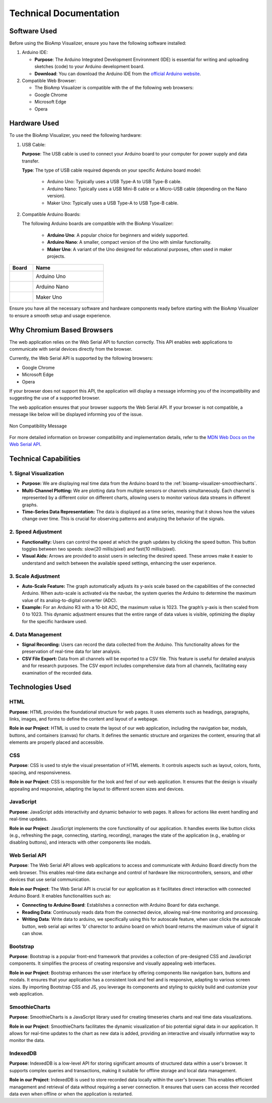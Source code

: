 .. _bioamp-visualizer:

Technical Documentation
#######################

Software Used
*****************

Before using the BioAmp Visualizer, ensure you have the following software installed:

1. Arduino IDE:

   - **Purpose**: The Arduino Integrated Development Environment (IDE) is essential for writing and uploading sketches (code) to your Arduino development board.
   - **Download**: You can download the Arduino IDE from the `official Arduino website <https://www.arduino.cc/en/software>`_.

2. Compatible Web Browser:

   - The BioAmp Visualizer is compatible with the of the following web browsers:
   - Google Chrome
   - Microsoft Edge
   - Opera

Hardware Used
***************

To use the BioAmp Visualizer, you need the following hardware:

1. USB Cable:

   **Purpose**: The USB cable is used to connect your Arduino board to your computer for power supply and data transfer.

   **Type**:  The type of USB cable required depends on your specific Arduino board model:

    - Arduino Uno: Typically uses a USB Type-A to USB Type-B cable.
    - Arduino Nano: Typically uses a USB Mini-B cable or a Micro-USB cable (depending on the Nano version).
    - Maker Uno: Typically uses a USB Type-A to USB Type-B cable.

2. Compatible Arduino Boards:

   The following Arduino boards are compatible with the BioAmp Visualizer:

      - **Arduino Uno**: A popular choice for beginners and widely supported.
      - **Arduino Nano**: A smaller, compact version of the Uno with similar functionality.
      - **Maker Uno**: A variant of the Uno designed for educational purposes, often used in maker projects.

.. list-table::
   :widths: 1 3
   :header-rows: 1

   * - Board
     - Name
   * - .. figure:: media/bioamp_visualizer_Arduino_Uno.*
        :alt: Arduino Uno
        :align: left
     - Arduino Uno
   * - .. figure:: media/bioamp_visualizer_Arduino_nano.*
        :alt: Arduino Nano
        :align: left
     - Arduino Nano
   * - .. figure:: media/bioamp_visualizer_Maker_Uno.*
        :alt: Maker Uno
        :align: left
     - Maker Uno

Ensure you have all the necessary software and hardware components ready before starting with the BioAmp Visualizer to ensure a smooth setup and usage experience.

Why Chromium Based Browsers
***************************

The web application relies on the Web Serial API to function correctly. This API enables web applications to communicate with serial devices directly from the browser.

Currently, the Web Serial API is supported by the following browsers:

* Google Chrome
* Microsoft Edge
* Opera

If your browser does not support this API, the application will display a message informing you of the incompatibility and suggesting the use of a supported browser.

The web application ensures that your browser supports the Web Serial API. If your browser is not compatible, a message like below will be displayed informing you of the issue.

.. figure:: media/Bioamp_compatibility.*
    :alt: Non Compatibility Message
    :align: center

    Non Compatibility Message


For more detailed information on browser compatibility and implementation details, refer to the `MDN Web Docs on the Web Serial API <https://developer.mozilla.org/en-US/docs/Web/API/Web_Serial_API>`_.


Technical Capabilities
**************************

1. Signal Visualization
=======================

- **Purpose:** We are displaying real time data from the Arduino board to the :ref:`bioamp-visualizer-smoothiecharts`.
- **Multi-Channel Plotting:** We are plotting data from multiple sensors or channels simultaneously. Each channel is represented by a different color on different charts, allowing users to monitor various data streams in different graphs.
- **Time-Series Data Representation:** The data is displayed as a time series, meaning that it shows how the values change over time. This is crucial for observing patterns and analyzing the behavior of the signals.

2. Speed Adjustment
====================

- **Functionality:** Users can control the speed at which the graph updates by clicking the speed button. This button toggles between two speeds: slow(20 millis/pixel) and fast(10 millis/pixel).
- **Visual Aids:** Arrows are provided to assist users in selecting the desired speed. These arrows make it easier to understand and switch between the available speed settings, enhancing the user experience.

3. Scale Adjustment
===================

- **Auto-Scale Feature:** The graph automatically adjusts its y-axis scale based on the capabilities of the connected Arduino. When auto-scale is activated via the navbar, the system queries the Arduino to determine the maximum value of its analog-to-digital converter (ADC).
- **Example:** For an Arduino R3 with a 10-bit ADC, the maximum value is 1023. The graph’s y-axis is then scaled from 0 to 1023. This dynamic adjustment ensures that the entire range of data values is visible, optimizing the display for the specific hardware used.

4. Data Management
==================

- **Signal Recording:** Users can record the data collected from the Arduino. This functionality allows for the preservation of real-time data for later analysis.
- **CSV File Export:** Data from all channels will be exported to a CSV file. This feature is useful for detailed analysis and for research purposes. The CSV export includes comprehensive data from all channels, facilitating easy examination of the recorded data.


Technologies Used
*****************

HTML 
=====
**Purpose**: HTML provides the foundational structure for web pages. It uses elements such as headings, paragraphs, links, images, and forms to define the content and layout of a webpage.

**Role in our Project**: HTML is used to create the layout of our web application, including the navigation bar, modals, buttons, and containers (canvas) for charts. It defines the semantic structure and organizes the content, ensuring that all elements are properly placed and accessible.

CSS 
========
**Purpose**: CSS is used to style the visual presentation of HTML elements. It controls aspects such as layout, colors, fonts, spacing, and responsiveness.

**Role in our Project**: CSS is responsible for the look and feel of our web application. It ensures that the design is visually appealing and responsive, adapting the layout to different screen sizes and devices.

JavaScript
============

**Purpose**: JavaScript adds interactivity and dynamic behavior to web pages. It allows for actions like event handling and real-time updates.

**Role in our Project**: JavaScript implements the core functionality of our application. It handles events like button clicks (e.g., refreshing the page, connecting, starting, recording), manages the state of the application (e.g., enabling or disabling buttons), and interacts with other components like modals.

Web Serial API 
==============

**Purpose**: The Web Serial API allows web applications to access and communicate with Arduino Board directly from the web browser. This enables real-time data exchange and control of hardware like microcontrollers, sensors, and other devices that use serial communication.

**Role in our Project**: The Web Serial API is crucial for our application as it facilitates direct interaction with connected Arduino Board. It enables functionalities such as:

- **Connecting to Arduino Board**: Establishes a connection with Arduino Board for data exchange.
- **Reading Data**: Continuously reads data from the connected device, allowing real-time monitoring and processing.
- **Writing Data**: Write data to arduino, we specifically using this for autoscale feature, when user clicks the autoscale button, web serial api writes 'b' charector to arduino board on which board returns the maximum value of signal it can show.

.. raw:: html

   <a href="https://developer.mozilla.org/en-US/docs/Web/API/Web_Serial_API" target="_blank"> Link to Web Serial API</a>

Bootstrap
=============
**Purpose**: Bootstrap is a popular front-end framework that provides a collection of pre-designed CSS and JavaScript components. It simplifies the process of creating responsive and visually appealing web interfaces.

**Role in our Project**: Bootstrap enhances the user interface by offering components like navigation bars, buttons and modals. It ensures that your application has a consistent look and feel and is responsive, adapting to various screen sizes. By importing Bootstrap CSS and JS, you leverage its components and styling to quickly build and customize your web application.

.. raw:: html

   <a href="https://getbootstrap.com/docs/5.0/getting-started/introduction/" target="_blank">Link to Bootstrap</a>
.. _bioamp-visualizer-smoothiecharts:

SmoothieCharts
===============
**Purpose**: SmoothieCharts is a JavaScript library used for creating timeseries charts and real time data visualizations.

**Role in our Project**: SmoothieCharts facilitates the dynamic visualization of bio potential signal data in our application. It allows for real-time updates to the chart as new data is added, providing an interactive and visually informative way to monitor the data.

.. raw:: html

   <a href="http://smoothiecharts.org/" target="_blank">Link to SmoothieCharts</a>

IndexedDB
=========

**Purpose**: IndexedDB is a low-level API for storing significant amounts of structured data within a user's browser. It supports complex queries and transactions, making it suitable for offline storage and local data management.

**Role in our Project**: IndexedDB is used to store recorded data locally within the user's browser. This enables efficient management and retrieval of data without requiring a server connection. It ensures that users can access their recorded data even when offline or when the application is restarted.

.. raw:: html

   <a href="https://developer.mozilla.org/en-US/docs/Web/API/IndexedDB_API" target="_blank">Link to IndexedDB</a>



